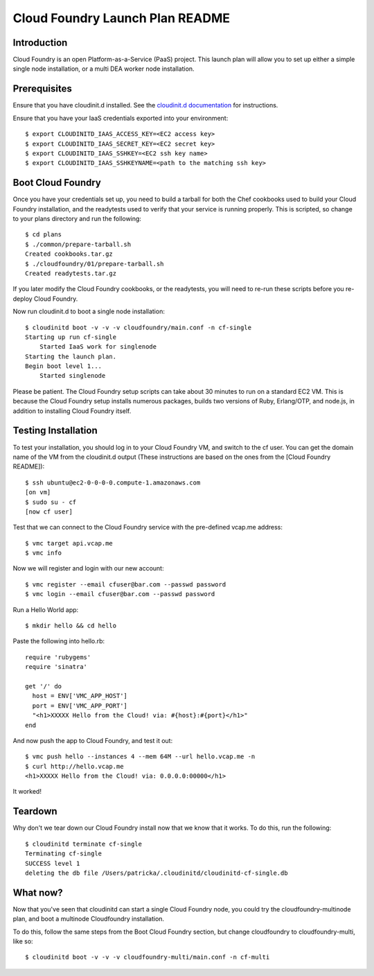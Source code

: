Cloud Foundry Launch Plan README
================================

Introduction
------------

Cloud Foundry is an open Platform-as-a-Service (PaaS) project. This launch plan
will allow you to set up either a simple single node installation, or a multi
DEA worker node installation.


Prerequisites
-------------

Ensure that you have cloudinit.d installed. See the `cloudinit.d documentation`_
for instructions.

Ensure that you have your IaaS credentials exported into your environment::

    $ export CLOUDINITD_IAAS_ACCESS_KEY=<EC2 access key>
    $ export CLOUDINITD_IAAS_SECRET_KEY=<EC2 secret key>
    $ export CLOUDINITD_IAAS_SSHKEY=<EC2 ssh key name>
    $ export CLOUDINITD_IAAS_SSHKEYNAME=<path to the matching ssh key>

Boot Cloud Foundry
------------------

Once you have your credentials set up, you need to build a tarball for both the
Chef cookbooks used to build your Cloud Foundry installation, and the
readytests used to verify that your service is running properly. This is
scripted, so change to your plans directory and run the following::

    $ cd plans
    $ ./common/prepare-tarball.sh
    Created cookbooks.tar.gz
    $ ./cloudfoundry/01/prepare-tarball.sh 
    Created readytests.tar.gz

If you later modify the Cloud Foundry cookbooks, or the readytests, you will
need to re-run these scripts before you re-deploy Cloud Foundry.

Now run cloudinit.d to boot a single node installation::

    $ cloudinitd boot -v -v -v cloudfoundry/main.conf -n cf-single
    Starting up run cf-single
        Started IaaS work for singlenode
    Starting the launch plan.
    Begin boot level 1...
        Started singlenode

Please be patient. The Cloud Foundry setup scripts can take about 30 minutes to
run on a standard EC2 VM. This is because the Cloud Foundry setup installs
numerous packages, builds two versions of Ruby, Erlang/OTP, and node.js, in
addition to installing Cloud Foundry itself.


Testing Installation
--------------------

To test your installation, you should log in to your Cloud Foundry VM, and
switch to the cf user. You can get the domain name of the VM from the cloudinit.d
output (These instructions are based on the ones from the [Cloud Foundry README])::

    $ ssh ubuntu@ec2-0-0-0-0.compute-1.amazonaws.com
    [on vm]
    $ sudo su - cf
    [now cf user]

Test that we can connect to the Cloud Foundry service with the pre-defined
vcap.me address::

    $ vmc target api.vcap.me
    $ vmc info

Now we will register and login with our new account::

    $ vmc register --email cfuser@bar.com --passwd password
    $ vmc login --email cfuser@bar.com --passwd password

Run a Hello World app::

    $ mkdir hello && cd hello

Paste the following into hello.rb::

    require 'rubygems'
    require 'sinatra'

    get '/' do
      host = ENV['VMC_APP_HOST']
      port = ENV['VMC_APP_PORT']
      "<h1>XXXXX Hello from the Cloud! via: #{host}:#{port}</h1>"
    end

And now push the app to Cloud Foundry, and test it out::

    $ vmc push hello --instances 4 --mem 64M --url hello.vcap.me -n
    $ curl http://hello.vcap.me
    <h1>XXXXX Hello from the Cloud! via: 0.0.0.0:00000</h1>

It worked! 


Teardown
--------

Why don't we tear down our Cloud Foundry install now that we know that it
works. To do this, run the following::

    $ cloudinitd terminate cf-single
    Terminating cf-single
    SUCCESS level 1
    deleting the db file /Users/patricka/.cloudinitd/cloudinitd-cf-single.db


What now?
---------

Now that you've seen that cloudinitd can start a single Cloud Foundry node, you
could try the cloudfoundry-multinode plan, and boot a multinode Cloudfoundry
installation. 

To do this, follow the same steps from the Boot Cloud Foundry section, but change
cloudfoundry to cloudfoundry-multi, like so::

    $ cloudinitd boot -v -v -v cloudfoundry-multi/main.conf -n cf-multi

.. _cloudinit.d documentation: http://www.nimbusproject.org/doc/cloudinitd/latest/
.. _Cloud Foundry README: https://github.com/cloudfoundry/vcap/blob/master/README.md
